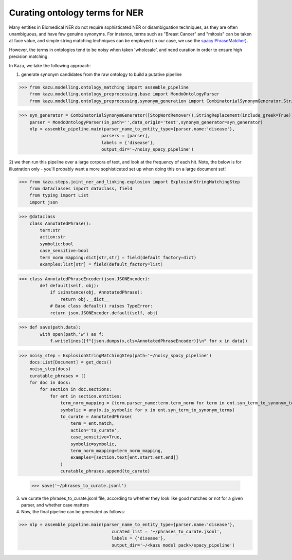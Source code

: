 Curating ontology terms for NER
================================

Many entities in Biomedical NER do not require sophisticated NER or disambiguation techniques, as they are often
unambiguous, and have few genuine synonyms. For instance, terms such as "Breast Cancer" and "mitosis" can be taken at face value, and
simple string matching techniques can be employed (in our case, we use the `spacy PhraseMatcher <https://spacy.io/api/phrasematcher>`_).

However, the terms in ontologies tend to be noisy when taken 'wholesale', and need curation in order to ensure high precision matching.

In Kazu, we take the following approach:

1) generate synonym candidates from the raw ontology to build a putative pipeline

>>> from kazu.modelling.ontology_matching import assemble_pipeline
    from kazu.modelling.ontology_preprocessing.base import MondoOntologyParser
    from kazu.modelling.ontology_preprocessing.synonym_generation import CombinatorialSynonymGenerator,StringReplacement,StopWordRemover


>>> syn_generator = CombinatorialSynonymGenerator([StopWordRemover(),StringReplacement(include_greek=True)])
    parser = MondoOntologyParser(in_path='',data_origin='test',synonym_generator=syn_generator)
    nlp = assemble_pipeline.main(parser_name_to_entity_type={parser.name:'disease'},
                                parsers = [parser],
                                labels = {'disease'},
                                output_dir='~/noisy_spacy_pipeline')

2) we then run this pipeline over a large corpora of text, and look at the frequency of each hit. Note, the below
is for illustration only - you'll probably want a more sophisticated set up when doing this on a large document set!

>>> from kazu.steps.joint_ner_and_linking.explosion import ExplosionStringMatchingStep
    from dataclasses import dataclass, field
    from typing import List
    import json

>>> @dataclass
    class AnnotatedPhrase():
        term:str
        action:str
        symbolic:bool
        case_sensitive:bool
        term_norm_mapping:dict[str,str] = field(default_factory=dict)
        examples:list[str] = field(default_factory=list)

>>> class AnnotatedPhraseEncoder(json.JSONEncoder):
        def default(self, obj):
            if isinstance(obj, AnnotatedPhrase):
                return obj.__dict__
            # Base class default() raises TypeError:
            return json.JSONEncoder.default(self, obj)

>>> def save(path,data):
        with open(path,'w') as f:
            f.writelines([f"{json.dumps(x,cls=AnnotatedPhraseEncoder)}\n" for x in data])

>>> noisy_step = ExplosionStringMatchingStep(path='~/noisy_spacy_pipeline')
    docs:List[Document] = get_docs()
    noisy_step(docs)
    curatable_phrases = []
    for doc in docs:
        for section in doc.sections:
            for ent in section.entities:
                term_norm_mapping = {term.parser_name:term.term_norm for term in ent.syn_term_to_synonym_terms}
                symbolic = any(x.is_symbolic for x in ent.syn_term_to_synonym_terms)
                to_curate = AnnotatedPhrase(
                    term = ent.match,
                    action='to_curate',
                    case_sensitive=True,
                    symbolic=symbolic,
                    term_norm_mapping=term_norm_mapping,
                    examples=[section.text[ent.start:ent.end]]
                )
                curatable_phrases.append(to_curate)

 >>> save('~/phrases_to_curate.jsonl')


3) we curate the phrases_to_curate.jsonl file, according to whether they look like good matches or not for a given parser, and whether case matters

4) Now, the final pipeline can be generated as follows:

>>> nlp = assemble_pipeline.main(parser_name_to_entity_type={parser.name:'disease'},
                                    curated_list = '~/phrases_to_curate.jsonl',
                                    labels = {'disease'},
                                    output_dir='~/<kazu model pack>/spacy_pipeline')
